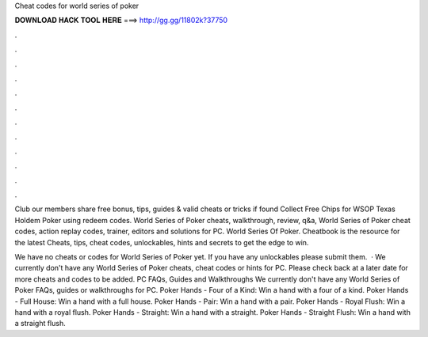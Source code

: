 Cheat codes for world series of poker



𝐃𝐎𝐖𝐍𝐋𝐎𝐀𝐃 𝐇𝐀𝐂𝐊 𝐓𝐎𝐎𝐋 𝐇𝐄𝐑𝐄 ===> http://gg.gg/11802k?37750



.



.



.



.



.



.



.



.



.



.



.



.

Club our members share free bonus, tips, guides & valid cheats or tricks if found Collect Free Chips for WSOP Texas Holdem Poker using redeem codes. World Series of Poker cheats, walkthrough, review, q&a, World Series of Poker cheat codes, action replay codes, trainer, editors and solutions for PC. World Series Of Poker. Cheatbook is the resource for the latest Cheats, tips, cheat codes, unlockables, hints and secrets to get the edge to win.

We have no cheats or codes for World Series of Poker yet. If you have any unlockables please submit them.  · We currently don't have any World Series of Poker cheats, cheat codes or hints for PC. Please check back at a later date for more cheats and codes to be added. PC FAQs, Guides and Walkthroughs We currently don't have any World Series of Poker FAQs, guides or walkthroughs for PC. Poker Hands - Four of a Kind: Win a hand with a four of a kind. Poker Hands - Full House: Win a hand with a full house. Poker Hands - Pair: Win a hand with a pair. Poker Hands - Royal Flush: Win a hand with a royal flush. Poker Hands - Straight: Win a hand with a straight. Poker Hands - Straight Flush: Win a hand with a straight flush.
